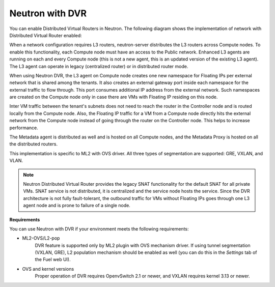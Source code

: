 
.. _neutron-dvr-ref-arch:

Neutron with DVR
----------------

You can enable Distributed Virtual Routers in Neutron. The following
diagram shows the implementation of network with Distributed Virtual
Router enabled:

.. image:: /_images/neutron_dvr_ref-arch.png

When a network configuration requires L3 routers, neutron-server
distributes the L3 routers across Compute nodes. To enable this
functionality, each Compute node must have an access to the Public
network. Enhanced L3 agents are running on each and every Compute node
(this is not a new agent, this is an updated version of the existing
L3 agent). The L3 agent can operate in legacy (centralized router) or
in distributed router mode.

When using Neutron DVR, the L3 agent on Compute node creates one
new namespace for Floating IPs per external network that is shared
among the tenants. It also creates an external gateway port inside
each namespace for the external traffic to flow through. This port
consumes additional IP address from the external network. Such
namespaces are created on the Compute node only in case there are
VMs with Floating IP residing on this node.

Inter VM traffic between the tenant's subnets does not need to reach
the router in the Controller node and is routed locally from the
Compute node. Also, the Floating IP traffic for a VM from a Compute
node directly hits the external network from the Compute node instead
of going through the router on the Controller node. This helps to
increase performance.

The Metadata agent is distributed as well and is hosted on all Compute
nodes, and the Metadata Proxy is hosted on all the distributed routers.

This implementation is specific to ML2 with OVS driver. All three
types of segmentation are supported: GRE, VXLAN, and VLAN.

.. note:: Neutron Distributed Virtual Router provides the legacy SNAT
   functionality for the default SNAT for all private VMs. SNAT
   service is not distributed, it is centralized and the service node
   hosts the service. Since the DVR architecture is not fully
   fault-tolerant, the outbound traffic for VMs without Floating IPs
   goes through one L3 agent node and is prone to failure of a single
   node.

**Requirements**

You can use Neutron with DVR if your environment meets the following
requirements:

* ML2-OVS/L2-pop
   DVR feature is supported only by ML2 plugin with OVS mechanism driver.
   If using tunnel segmentation (VXLAN, GRE), L2 population mechanism
   should be enabled as well (you can do this in the *Settings* tab of
   the Fuel web UI).

* OVS and kernel versions
   Proper operation of DVR requires OpenvSwitch 2.1 or newer, and VXLAN
   requires kernel 3.13 or newer.